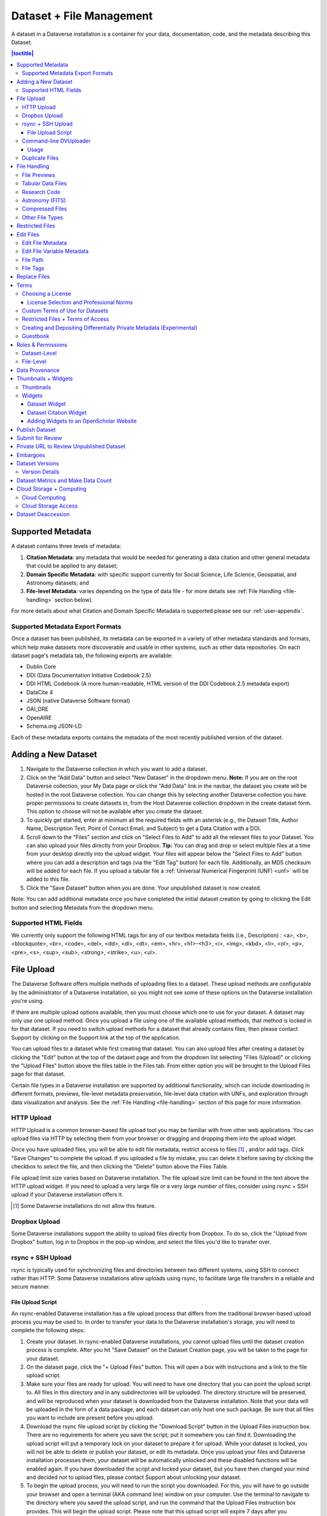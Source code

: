 Dataset + File Management
+++++++++++++++++++++++++

A dataset in a Dataverse installation is a container for your data, documentation, code, and the metadata describing this Dataset.

|image1|

.. contents:: |toctitle|
	:local:


Supported Metadata
==================

A dataset contains three levels of metadata: 

#. **Citation Metadata**: any metadata that would be needed for generating a data citation and other general metadata that could be applied to any dataset;
#. **Domain Specific Metadata**: with specific support currently for Social Science, Life Science, Geospatial, and Astronomy datasets; and
#. **File-level Metadata**: varies depending on the type of data file - for more details see :ref:`File Handling <file-handling>` section below).

For more details about what Citation and Domain Specific Metadata is supported please see our :ref:`user-appendix`.

.. _metadata-export-formats:

Supported Metadata Export Formats
---------------------------------

Once a dataset has been published, its metadata can be exported in a variety of other metadata standards and formats, which help make datasets more discoverable and usable in other systems, such as other data repositories. On each dataset page's metadata tab, the following exports are available:

- Dublin Core
- DDI (Data Documentation Initiative Codebook 2.5)
- DDI HTML Codebook (A more human-readable, HTML version of the DDI Codebook 2.5 metadata export)
- DataCite 4
- JSON (native Dataverse Software format)
- OAI_ORE
- OpenAIRE
- Schema.org JSON-LD

Each of these metadata exports contains the metadata of the most recently published version of the dataset.

Adding a New Dataset
====================

#. Navigate to the Dataverse collection in which you want to add a dataset.
#. Click on the "Add Data" button and select "New Dataset" in the dropdown menu. **Note:** If you are on the root Dataverse collection, your My Data page or click the "Add Data" link in the navbar, the dataset you create will be hosted in the root Dataverse collection. You can change this by selecting another Dataverse collection you have proper permissions to create datasets in, from the Host Dataverse collection dropdown in the create dataset form. This option to choose will not be available after you create the dataset.
#. To quickly get started, enter at minimum all the required fields with an asterisk (e.g., the Dataset Title, Author Name, 
   Description Text, Point of Contact Email, and Subject) to get a Data Citation with a DOI.
#. Scroll down to the "Files" section and click on "Select Files to Add" to add all the relevant files to your Dataset. 
   You can also upload your files directly from your Dropbox. **Tip:** You can drag and drop or select multiple files at a time from your desktop
   directly into the upload widget. Your files will appear below the "Select Files to Add" button where you can add a
   description and tags (via the "Edit Tag" button) for each file. Additionally, an MD5 checksum will be added for each file. If you upload a tabular file a :ref:`Universal Numerical Fingerprint (UNF) <unf>` will be added to this file.
#. Click the "Save Dataset" button when you are done. Your unpublished dataset is now created. 

Note: You can add additional metadata once you have completed the initial dataset creation by going to clicking the Edit button and selecting Metadata from the dropdown menu.

.. _supported-html-fields:

Supported HTML Fields
---------------------

We currently only support the following HTML tags for any of our textbox metadata fields (i.e., Description) : <a>, <b>, <blockquote>, 
<br>, <code>, <del>, <dd>, <dl>, <dt>, <em>, <hr>, <h1>-<h3>, <i>, <img>, <kbd>, <li>, <ol>, <p>, <pre>, <s>, <sup>, <sub>, 
<strong>, <strike>, <u>, <ul>.

File Upload
===========

The Dataverse Software offers multiple methods of uploading files to a dataset. These upload methods are configurable by the administrator of a Dataverse installation, so you might not see some of these options on the Dataverse installation you're using.

If there are multiple upload options available, then you must choose which one to use for your dataset. A dataset may only use one upload method. Once you upload a file using one of the available upload methods, that method is locked in for that dataset. If you need to switch upload methods for a dataset that already contains files, then please contact Support by clicking on the Support link at the top of the application.

You can upload files to a dataset while first creating that dataset. You can also upload files after creating a dataset by clicking the "Edit" button at the top of the dataset page and from the dropdown list selecting "Files (Upload)" or clicking the "Upload Files" button above the files table in the Files tab. From either option you will be brought to the Upload Files page for that dataset.

Certain file types in a Dataverse installation are supported by additional functionality, which can include downloading in different formats, previews, file-level metadata preservation, file-level data citation with UNFs, and exploration through data visualization and analysis. See the :ref:`File Handling <file-handling>` section of this page for more information.

HTTP Upload
-----------

HTTP Upload is a common browser-based file upload tool you may be familiar with from other web applications. You can upload files via HTTP by selecting them from your browser or dragging and dropping them into the upload widget.

Once you have uploaded files, you will be able to edit file metadata, restrict access to files [#f1]_ , and/or add tags. Click "Save Changes" to complete the upload. If you uploaded a file by mistake, you can delete it before saving by clicking the checkbox to select the file, and then clicking the "Delete" button above the Files Table.

File upload limit size varies based on Dataverse installation. The file upload size limit can be found in the text above the HTTP upload widget. If you need to upload a very large file or a very large *number* of files, consider using rsync + SSH upload if your Dataverse installation offers it.

.. [#f1] Some Dataverse installations do not allow this feature.

Dropbox Upload
--------------

Some Dataverse installations support the ability to upload files directly from Dropbox. To do so, click the "Upload from Dropbox" button, log in to Dropbox in the pop-up window, and select the files you'd like to transfer over.

.. _rsync_upload:

rsync + SSH Upload
------------------

rsync is typically used for synchronizing files and directories between two different systems, using SSH to connect rather than HTTP. Some Dataverse installations allow uploads using rsync, to facilitate large file transfers in a reliable and secure manner.

File Upload Script
~~~~~~~~~~~~~~~~~~

An rsync-enabled Dataverse installation has a file upload process that differs from the traditional browser-based upload process you may be used to. In order to transfer your data to the Dataverse installation's storage, you will need to complete the following steps:

1. Create your dataset. In rsync-enabled Dataverse installations, you cannot upload files until the dataset creation process is complete. After you hit "Save Dataset" on the Dataset Creation page, you will be taken to the page for your dataset.

2. On the dataset page, click the "+ Upload Files" button. This will open a box with instructions and a link to the file upload script.

3. Make sure your files are ready for upload. You will need to have one directory that you can point the upload script to. All files in this directory and in any subdirectories will be uploaded. The directory structure will be preserved, and will be reproduced when your dataset is downloaded from the Dataverse installation. Note that your data will be uploaded in the form of a data package, and each dataset can only host one such package. Be sure that all files you want to include are present before you upload.

4. Download the rsync file upload script by clicking the "Download Script" button in the Upload Files instruction box. There are no requirements for where you save the script; put it somewhere you can find it. Downloading the upload script will put a temporary lock on your dataset to prepare it for upload. While your dataset is locked, you will not be able to delete or publish your dataset, or edit its metadata. Once you upload your files and Dataverse installation processes them, your dataset will be automatically unlocked and these disabled functions will be enabled again. If you have downloaded the script and locked your dataset, but you have then changed your mind and decided *not* to upload files, please contact Support about unlocking your dataset.

5. To begin the upload process, you will need to run the script you downloaded. For this, you will have to go outside your browser and open a terminal (AKA command line) window on your computer. Use the terminal to navigate to the directory where you saved the upload script, and run the command that the Upload Files instruction box provides. This will begin the upload script. Please note that this upload script will expire 7 days after you downloaded it. If it expires and you still need to use it, simply download the script from the Dataverse installation again.

**Note:** Unlike other operating systems, Windows does not come with rsync supported by default. We have not optimized this feature for Windows users, but you may be able to get it working if you install the right Unix utilities. (If you have found a way to get this feature working for you on Windows, you can contribute it to our project. Please reference our `Contributing to the Dataverse Project <https://github.com/IQSS/dataverse/blob/master/CONTRIBUTING.md>`_ document in the root of the source tree.)

6. Follow the instructions provided by the upload script running in your terminal. It will direct you to enter the full path of the directory where your dataset files are located, and then it will start the upload process. Once you've initiated the upload, if you need to cancel it then you can do so by canceling the script running in your terminal window. If your upload gets interrupted, you can resume it from the same point later.

7. Once the upload script completes its job, the Dataverse installation will begin processing your data upload and running a checksum validation. This may take some time depending on the file size of your upload. During processing, you will see a blue bar at the bottom of the dataset page that reads "Upload in progress..." 

8. Once processing is complete, you will be notified. At this point you can publish your dataset and your data will be available for download on the dataset page.

**Note:** A dataset can only hold one data package. If you need to replace the data package in your dataset, contact Support.

Command-line DVUploader
-----------------------

The open-source DVUploader tool is a stand-alone command-line Java application that uses the Dataverse installation's API to upload files to a specified Dataset. Since it can be installed by users, and requires no server-side configuration, it can be used with any Dataverse installation. It is intended as an alternative to uploading files through the Dataverse installation's web interface in situations where the web interface is inconvenient due to the number of files or file locations (spread across multiple directories, mixed with files that have already been uploaded or file types that should be excluded) or the need to automate uploads. Since it uses the Dataverse installation's API, transfers are limited in the same ways as HTTP uploads through the Dataverse installation's web interface in terms of size and performance. The DVUploader logs its activity and can be killed and restarted as desired. If stopped and resumed, it will continue processing from where it left off.

Usage
~~~~~

The DVUploader is open source and is available as source, as a Java jar, and with documentation at https://github.com/IQSS/dataverse-uploader. The DVUploader requires Java 1.8+. Users will need to install Java if they don't already have it and then download the DVUploader-v1.0.0.jar file. Users will need to know the URL of the Dataverse installation, the DOI of their existing dataset, and have generated an API Key for the Dataverse installation (an option in the user's profile menu). 

Basic usage is to run the command: ::

    java -jar DVUploader-v1.0.0.jar -server=<Dataverse Installation URL> -did=<Dataset DOI> -key=<User's API Key> <file or directory list>

Additional command line arguments are available to make the DVUploader list what it would do without uploading, limit the number of files it uploads, recurse through sub-directories, verify fixity, exclude files with specific extensions or name patterns, and/or wait longer than 60 seconds for any Dataverse installation ingest lock to clear (e.g. while the previously uploaded file is processed, as discussed in the :ref:`File Handling <file-handling>` section below). 

DVUploader is a community-developed tool, and its creation was primarily supported by the Texas Digital Library. Further information and support for DVUploader can be sought at `the project's GitHub repository <https://github.com/IQSS/dataverse-uploader>`_ . 

.. _duplicate-files:

Duplicate Files
---------------

Beginning with Dataverse Software 5.0, the way a Dataverse installation handles duplicate files (filename and checksums) is changing to be more flexible. Specifically:

- Files with the same checksum can be included in a dataset, even if the files are in the same directory.
- Files with the same filename can be included in a dataset as long as the files are in different directories.
- If a user uploads a file to a directory where a file already exists with that directory/filename combination, the Dataverse installation will adjust the file path and names by adding "-1" or "-2" as applicable. This change will be visible in the list of files being uploaded. 
- If the directory or name of an existing or newly uploaded file is edited in such a way that would create a directory/filename combination that already exists, the Dataverse installation will display an error.
- If a user attempts to replace a file with another file that has the same checksum, an error message will be displayed and the file will not be able to be replaced.
- If a user attempts to replace a file with a file that has the same checksum as a different file in the dataset, a warning will be displayed.

.. _file-handling:

File Handling
=============

Certain file types in the Dataverse installation are supported by additional functionality, which can include downloading in different formats, previews, file-level metadata preservation, file-level data citation; and exploration through data visualization and analysis. See the sections below for information about special functionality for specific file types.

File Previews
-------------

Dataverse installations can add previewers for common file types uploaded by their research communities. The previews appear on the file page. If a preview tool for a specific file type is available, the preview will be created and will display automatically, after terms have been agreed to or a guestbook entry has been made, if necessary. File previews are not available for restricted files unless they are being accessed using a Private URL. See also :ref:`privateurl`.

Tabular Data Files
------------------

Files in certain formats - Stata, SPSS, R, Excel (xlsx), CSV and TSV - may be ingested as tabular data (see :doc:`/user/tabulardataingest/index` section of the User Guide for details). Tabular data files can be further explored and manipulated with :doc:`/admin/external-tools` if they have been enabled in the Dataverse installation you are using.

Additional download options available for tabular data (found in the same drop-down menu under the "Download" button): 

- As tab-delimited data (with the variable names in the first row); 
- The original file uploaded by the user; 
- Saved as R data (if the original file was not in R format); 
- Variable Metadata (as a `DDI Codebook <http://www.ddialliance.org/Specification/DDI-Codebook/>`_ XML file);
- Data File Citation (currently in either RIS, EndNote XML, or BibTeX format); 
- All of the above, as a zipped bundle. 

Differentially Private (DP) Metadata can also be accessed for restricted tabular files if the data depositor has created a DP Metadata Release. See :ref:`dp-release-create` for more information.

Research Code
-------------

Code files - such as Stata, R, MATLAB, or Python files or scripts - have become a frequent addition to the research data deposited in Dataverse repositories. Research code is typically developed by few researchers with the primary goal of obtaining results, while its reproducibility and reuse aspects are sometimes overlooked. Because several independent studies reported issues trying to rerun research code, please consider the following guidelines if your dataset contains code.

The following are general guidelines applicable to all programming languages.

- Create a README text file in the top-level directory to introduce your project. It should answer questions that reviewers or reusers would likely have, such as how to install and use your code. If in doubt, consider using existing templates such as `a  README template for social science replication packages <https://social-science-data-editors.github.io/template_README/template-README.html>`_.
- Depending on the number of files in your dataset, consider having data and code in distinct directories, each of which should have some documentation like a README. 
- Consider adding a license to your source code. You can do that by creating a LICENSE file in the dataset or by specifying the license(s) in the README or directly in the code. Find out more about code licenses at `the Open Source Initiative webpage <https://opensource.org/licenses>`_.
- If possible, use free and open-source file formats and software to make your research outputs more reusable and accessible.
- Consider testing your code in a clean environment before sharing it, as it could help you identify missing files or other errors. For example, your code should use relative file paths instead of absolute (or full) file paths, as they can cause an execution error.
- Consider providing notes (in the README) on the expected code outputs or adding tests in the code, which would ensure that its functionality is intact.

Capturing code dependencies will help other researchers recreate the necessary runtime environment. Without it, your code will not be able to run correctly (or at all). 
One option is to use platforms such as `Whole Tale <https://wholetale.org>`_, `Jupyter Binder <https://mybinder.org>`_ or `Renku <https://renkulab.io>`_, which facilitate research reproducibility. Have a look at `Dataverse Integrations <https://guides.dataverse.org/en/5.4/admin/integrations.html>`_ for more information. 
Another option is to use an automatic code dependency capture, which is often supported through the programming language. Here are a few examples:

- If you are using the conda package manager, you can export your environment with the command ``conda env export > environment.yml``. For more information, see the `official documentation <https://docs.conda.io/projects/conda/en/latest/user-guide/tasks/manage-environments.html#sharing-an-environment>`__.
- Python has multiple conventions for capturing its dependencies, but probably the best-known one is with the ``requirements.txt`` file, which is created using the command ``pip freeze > requirements. txt``. Managing environments with ``pip`` is explained in the `official documentation <https://docs.python.org/3/tutorial/venv.html#managing-packages-with-pip>`__.
- If you are using the R programming language, create a file called ``install.R``, and list all library dependencies that your code requires. This file should be executable in R to set up the environment. See also other strategies for capturing the environment proposed by RStudio in the `official documentation <https://environments.rstudio.com>`__.
- In case you are using multiple programming languages or different versions of the same language, consider using a containerization technology such as Docker. You can create a Dockerfile that builds your environment and deposit it within your dataset (see `the official documentation <https://docs.docker.com/language/python/build-images/>`__). It is worth noting that creating a reliable Dockerfile may be tricky. If you choose this route, make sure to specify dependency versions and check out `Docker's best practices <https://docs.docker.com/develop/develop-images/dockerfile_best-practices/>`_.

Finally, automating your code can be immensely helpful to the code and research reviewers. Here are a few options on how to automate your code.

- A simple way to automate your code is using a bash script or Make. The Turing Way Community has `a detailed guide <https://the-turing-way.netlify.app/reproducible-research/make.html>`_ on how to use the Make build automation tool.
- Consider using research workflow tools to automate your analysis. A popular workflow tool is called Common Workflow Language, and you can find more information about it `from the Common Workflow Language User Guide <https://www.commonwl.org/user_guide/>`_.

**Note:** Capturing code dependencies and automating your code will create new files in your directory. Make sure to include them when depositing your dataset.

Astronomy (FITS)
----------------

Metadata found in the header section of `Flexible Image Transport System (FITS) files <http://fits.gsfc.nasa.gov/fits_primer.html>`_ are automatically extracted by the Dataverse Software, aggregated and displayed in the Astronomy Domain-Specific Metadata of the Dataset that the file belongs to. This FITS file metadata, is therefore searchable and browsable (facets) at the Dataset-level.

Compressed Files
----------------

Compressed files in .zip format are unpacked automatically. If a .zip file fails to unpack for whatever reason, it will upload as is. If the number of files inside are more than a set limit (1,000 by default, configurable by the Administrator), you will get an error message and the .zip file will upload as is.

If the uploaded .zip file contains a folder structure, the Dataverse installation will keep track of this structure. A file's location within this folder structure is displayed in the file metadata as the File Path. When you download the contents of the dataset, this folder structure will be preserved and files will appear in their original locations. 

These folder names are subject to strict validation rules. Only the following characters are allowed: the alphanumerics, '_', '-', '.' and ' ' (white space). When a zip archive is uploaded, the folder names are automatically sanitized, with any invalid characters replaced by the '.' character. Any sequences of dots are further replaced with a single dot. For example, the folder name ``data&info/code=@137`` will be converted to ``data.info/code.137``. When uploading through the Web UI, the user can change the values further on the edit form presented, before clicking the 'Save' button. 

.. note:: If you upload multiple .zip files to one dataset, any subdirectories that are identical across multiple .zips will be merged together when the user downloads the full dataset.

Other File Types
----------------

There are several advanced options available for certain file types.

- Image files: .jpg, .png, and .tif files are able to be selected as the default thumbnail for a dataset. The selected thumbnail will appear on the search result card for that dataset.
- SPSS files: SPSS files can be tagged with the language they were originally coded in. This is found by clicking on Advanced Options and selecting the language from the list provided.

.. _restricted-files:

Restricted Files
================

When you restrict a file it cannot be downloaded unless permission has been granted.

Differentially Private (DP) Metadata can be accessed for restricted tabular files if the data depositor has created a DP Metadata Release. See :ref:`dp-release-create` for more information.

See also :ref:`terms-of-access` and :ref:`permissions`.

Edit Files
==========

Edit File Metadata
------------------

Go to the dataset you would like to edit, where you will see the listing of files. Select the files you would like to edit by using either the Select All checkbox or individually selecting files. Next, click the "Edit Files" button above the file table and from the dropdown menu select if you would like to:

- Delete the selected files
- Edit the file metadata (file name, description) for the selected files
- Restrict the selected files
- Unrestrict the selected files (only if the selected files are restricted)
- Add tags to the selected files

You will not have to leave the dataset page to complete these action, except for editing file metadata, which will bring you to the Edit Files page. There you will have to click the "Save Changes" button to apply your edits and return to the dataset page.

If you restrict files, you will also prompted with a popup asking you to fill out the Terms of Access for the files. If Terms of Access already exist, you will be asked to confirm them. Note that some Dataverse installations do not allow for file restrictions.

Edit File Variable Metadata
---------------------------

Variable Metadata can be edited directly through an API call (:ref:`API Guide: Editing Variable Level Metadata <EditingVariableMetadata>`) or by using the  `Dataverse Data Curation Tool <https://github.com/scholarsportal/Dataverse-Data-Curation-Tool>`_.

File Path
---------

The File Path metadata field is a Dataverse installation's way of representing a file's location in a folder structure. When a user uploads a .zip file containing a folder structure, the Dataverse installation automatically fills in the File Path information for each file contained in the .zip. If a user downloads the full dataset or a selection of files from it, they will receive a folder structure with each file positioned according to its File Path. Only one file with a given path and name may exist in a dataset. Editing a file to give it the same path and name as another file already existing in the dataset will cause an error.

A file's File Path can be manually added or edited on the Edit Files page. Changing a file's File Path will change its location in the folder structure that is created when a user downloads the full dataset or a selection of files from it.

If there is more than one file in the dataset, and once at least one of them has a non-empty directory path, the Dataset Page will present an option for switching between the traditional table view, and the tree-like view of the files showing the folder structure, as in the example below: 

|image-file-tree-view|

File Tags
---------

File tags are comprised of custom, category (i.e. Documentation, Data, Code) and tabular data tags (i.e. Event, Genomics, Geospatial, Network, Panel, Survey, Time Series). Use the dropdown select menus as well as the custom file tag input to apply these tags to the selected files. There is also a Delete Tags feature that, if checked, will allow you to delete unused file tags within that dataset.

Replace Files
=============

In cases where you would like to revise an existing file rather than add a new one, you can do so using our Replace File feature. This will allow you to track the history of this file across versions of your dataset, both before and after replacing it. This could be useful for updating your data or fixing mistakes in your data. Because replacing a file creates an explicit link between the previous dataset version and the current version, the file replace feature is not available for unpublished dataset drafts. Also note that replacing a file will not automatically carry over that file's metadata, but once the file is replaced then its original metadata can still be found by referencing the previous version of the file under the "Versions" tab of the file page.

To replace a file, go to the file page for that file, click on the "Edit" button, and from the dropdown list select "Replace". This will bring you to the Replace File page, where you can see the metadata for the most recently published version of the file and you can upload your replacement file. Once you have uploaded the replacement file, you can edit its name, description, and tags. When you're finished, click the "Save Changes" button.

After successfully replacing a file, a new dataset draft version will be created. A summary of your actions will be recorded in the "Versions" tab on on both the dataset page and file page. The Versions tab allows you to access all previous versions of the file across all previous versions of your dataset, including the old version of the file before you replaced it.

.. _license-terms:

Terms
=====

Dataset terms can be viewed and edited from the Terms tab of the dataset page, or under the Edit dropdown button of a Dataset. There, you can set up how users can use your data once they have downloaded it (via a standard license or, if allowed, custom terms), how they can access your data if you have files that are restricted (terms of access), and enable a Guestbook for your dataset so that you can track who is using your data and for what purposes. These are explained in further detail below:

Choosing a License
------------------

Each Dataverse installation provides a set of license(s) data can be released under, and whether users can specify custom terms instead (see below). 
One of the available licenses (often the `Creative Commons CC0 Public Domain Dedication <http://creativecommons.org/publicdomain/zero/1.0>`_) serves as the default if you do not make an explicit choice.
If you want to apply one of the other available licenses to your dataset, you can change it on the Terms tab of your Dataset page.

License Selection and Professional Norms
~~~~~~~~~~~~~~~~~~~~~~~~~~~~~~~~~~~~~~~~

When selecting a license, data depositors should recognize that their data will be available internationally and, over the long term, may be used in new forms of research (for example, in machine learning where millions of datasets might be used in training).
It is therefore useful to consider licenses that have been developed with awareness of international law and that place minimal restrictions on reuse.
 
For example, the `Creative Commons <https://creativecommons.org>`_ organization defines a number of `licenses <https://creativecommons.org/licenses/>`_ that allow copyright holders to release their intellectual property more openly, with fewer legal restrictions than standard copyright enforces.
(These licenses may or may not be available in the Dataverse instance you are using, but we expect them to be common in the community.)
Each Creative Commons license typically specifies simple terms for how the IP must be used, reused, shared, and attributed and includes language intended to address variations in the laws of different countries.

In addition to these licenses, Creative Commons also provides the `CC0 1.0 Universal (CC0 1.0) Public Domain Dedication <https://creativecommons.org/share-your-work/public-domain/cc0>`_ which allows you to unambiguously waive all copyright control over your data in all jurisdictions worldwide.
Data released with CC0 can be freely copied, modified, and distributed (even for commercial purposes) without violating copyright. 
In most parts of the world, factual data is exempt from copyright anyway, but applying CC0 removes all ambiguity and makes the legal copyright status of the data as clear as possible. 

When available. CC0 can be a good choice for datasets because it facilitates reuse, extensibility, and long-term preservation of research data by assuring that the data can be safely handled by anyone without fear of potential copyright pitfalls. 

Data depositors and data users should also understand that while licenses define legal use, they do not exempt a Dataverse installation's users from following ethical and professional norms in scholarly communications.
For example, though CC0 waives a dataset owner's legal copyright controls over the data, users, as scholarly researchers, are still expected to cite the data they use, giving credit to the data's authors following ethical and professional norms in scholarly communications.
This is true of other licenses as well - users should cite data as appropriate even if the specified license does not require it. 
The `Dataverse Community Norms <https://dataverse.org/best-practices/dataverse-community-norms>`_\* detail additional areas where data users should follow societal norms and scientific best practices.

\* **Legal Disclaimer:** these `Community Norms <https://dataverse.org/best-practices/dataverse-community-norms>`_ are not a substitute for the CC0 waiver or custom terms and licenses applicable to each dataset. The Community Norms are not a binding contractual agreement, and downloading datasets from a Dataverse installation does not create a legal obligation to follow these policies.

Custom Terms of Use for Datasets
--------------------------------

If the Dataverse you are using allows it, you may specify your own Custom Dataset Terms. To do so, select Custom Dataset Terms for your license, and a panel will appear allowing you to enter custom Terms of Use. You can also enter information in additional fields including Special Permissions, Restrictions, and Citation Requirements to further clarify how your Dataset may be accessed and used.

Here is an `example of a Data Usage Agreement <https://support.dataverse.harvard.edu/sample-data-usage-agreement>`_ for datasets that have de-identified human subject data.

.. _terms-of-access:

Restricted Files + Terms of Access
----------------------------------

If you restrict any files in your dataset, you will be prompted by a pop-up to enter Terms of Access for the data. This can also be edited in the Terms tab or selecting Terms in the "Edit" dropdown button in the dataset. You may also allow users to request access for your restricted files by enabling "Request Access". To add more information about the Terms of Access, we have provided fields like Data Access Place, Availability Status, Contact for Access, etc. If you restrict a file, it will not have a preview shown on the file page.

**Note:** Some Dataverse installations do not allow for file restriction.

See also :ref:`restricted-files`.

.. _dp-release-create:

Creating and Depositing Differentially Private Metadata (Experimental)
----------------------------------------------------------------------

Through an integration with tools from the OpenDP Project (opendp.org), the Dataverse Software offers an experimental workflow that allows a data depositor to create and deposit Differentially Private (DP) Metadata files, which can then be used for exploratory data analysis. This workflow allows researchers to view the DP metadata for a tabular file, determine whether or not the file contains useful information, and then make an informed decision about whether or not to request access to the original file.

If this integration has been enabled in your Dataverse installation, you can follow these steps to create a DP Metadata Release and make it available to researchers, while still keeping the files themselves restricted and able to be accessed after a successful access request.

- Deposit a tabular file and let the ingest process complete
- Restrict the File
- In the kebab next to the file on the dataset page, or from the "Edit Files" dropdown on the file page, click "OpenDP Tool"
- Go through the process to create a DP Metadata Release in the OpenDP tool, and at the end of the process deposit the DP Metadata Release back to the Dataverse installation
- Publish the Dataset

Once the dataset is published, users will be able to request access using the normal process, but will also have the option to download DP Statistics in order to get more information about the file. 

Guestbook
---------

This is where you will enable a particular Guestbook for your dataset, which is setup at the Dataverse collection level. For specific instructions please visit the :ref:`Dataset Guestbooks <dataset-guestbooks>` section of the Dataverse Collection Management page.

.. _permissions:

Roles & Permissions
===================

Dataverse installation user accounts can be granted roles that define which actions they are allowed to take on specific Dataverse collections, datasets, and/or files. Each role comes with a set of permissions, which define the specific actions that users may take.

Roles and permissions may also be granted to groups. Groups can be defined as a set of Dataverse user accounts, a collection of IP addresses (e.g. all users of a library's computers), or a collection of all users who log in using a particular institutional login (e.g. everyone who logs in with a particular university's account credentials).

Dataset-Level
-------------

Admins or curators of a dataset can assign roles and permissions to the users of that dataset. If you are an admin or curator of a dataset, then you can get to the dataset permissions page by clicking the "Edit" button, highlighting "Permissions" from the dropdown list, and clicking "Dataset".

When you access a dataset's permissions page, you will see two sections:

**Users/Groups:** Here you can assign roles to specific users or groups, determining which actions they are permitted to take on your dataset. You can also reference a list of all users who have roles assigned to them for your dataset and remove their roles if you please. Some of the users listed may have roles assigned at the Dataverse collection level, in which case those roles can only be removed from the Dataverse collection permissions page.

**Roles:** Here you can reference a full list of roles that can be assigned to users of your dataset. Each role lists the permissions that it offers.

File-Level
----------

If specific files in your dataset are restricted access, then you can grant specific users or groups access to those files while still keeping them restricted to the general public. If you are an admin or curator of a dataset, then you can get to the file-level permissions page by clicking the "Edit" button, highlighting "Permissions" from the dropdown list, and clicking "File".

When you access a dataset's file-level permissions page, you will see two sections:

**Users/Groups:** Here you can see which users or groups have been granted access to which files. You can click the "Grant Access to Users/Groups" button to see a box where you can grant access to specific files within your dataset to specific users or groups. If any users have requested access to a file in your dataset, you can grant or reject their access request here.

**Restricted Files:** In this section, you can see the same information, but broken down by each individual file in your dataset. For each file, you can click the "Assign Access" button to see a box where you can grant access to that file to specific users or groups.

.. _provenance:

Data Provenance
===============

Data Provenance is a record of where your data came from and how it reached its current form. It describes the origin of a data file, any transformations that have been made to that file, and any persons or organizations associated with that file. A data file's provenance can aid in reproducibility and compliance with legal regulations. The Dataverse Software can help you keep track of your data's provenance. Currently, the Dataverse Software only makes provenance information available to those who have edit permissions on your dataset, but in the future we plan to expand this feature to make provenance information available to the public. 

.. COMMENTED OUT UNTIL PROV FILE DOWNLOAD IS ADDED: , and make it available to those who need it.

A Dataverse installation accepts provenance information in two forms: a *Provenance File* or a free-text *Provenance Description*. You can attach this provenance information to your data files in a Dataverse installation as part of the file upload process, by clicking Edit -> Provenance:

|file-upload-prov-button|

This will open a window where you can add your Provenance File and/or Provenance Description:

|file-upload-prov-window|  

A **Provenance File** is the preferred way of submitting provenance information to a Dataverse installation because it provides a detailed and trustworthy record. Provenance files are typically generated during the process of data analysis, using provenance capture tools like provR, RDataTracker, NoWorkFlow, recordr, or CamFlow.

Once you upload a provenance file, the Dataverse installation will need some additional information in order to accurately connect it to your data file. Once provenance file upload finishes, an input box labeled "Connect entity" will appear under the file. Provenance files contain a list of "entities", which include your data file as well as any objects associated with it (e.g. a chart, a spellchecker, etc.). You will need to tell the Dataverse installation which entity within the provenance file represents your data file. You may type the name of the entity into the box, or click the arrow next to the box and select the entity from a list of all entities in the provenance file. 

For more information on entities and the contents of provenance files, see `the W3C PROV Model Primer  <https://www.w3.org/TR/prov-primer/#intuitive-overview-of-prov>`_.

Once you've uploaded your Provenance File and connected the proper entity, you can hit the Preview button to view the raw JSON of the Provenance File. This can help you confirm that you've uploaded the right file. Be sure to double-check it, because the Provenance File will made *permanent* once it's finalized. At that point you will not be able to *replace*, *remove*, or otherwise *edit* the Provenance File. This ensures that the Provenance File maintains a stable, immutable record of the data file's history. This finalization of the Provenance File happens at different points depending on the status of your data file. If this is a brand new data file that has never been published before, then its associated Provenance File will be made permanent once you publish the dataset. If this data file *has* been published in a previous version of your dataset, then its associated Provenance File will be made permanent as soon as you upload the Provenance File and click "Save Changes" on the warning popup.

.. COMMENTED OUT UNTIL PROV GRAPH IS ADDED:  A **Provenance File** is the preferred way of submitting provenance information to a Dataverse installation, as it allows the Dataverse installation to automatically generate a detailed graph of the data file's provenance. Provenance files are typically generated during the process of data analysis, using provenance capture tools like provR, RDataTracker, NoWorkFlow, recordr, or CamFlow. Each data file in a Dataverse installation can have one provenance file attached to it. A Dataverse installation uses this provenance file to generate a provenance graph that can be viewed under the Provenance tab of the file page. Once you've added your provenance file, you can click the Preview button to make sure it's accurate.

A **Provenance Description** allows you to add more provenance information in addition to or in place of a provenance file. This is a free-text field that allows you to enter any information you feel might be relevant to those interested in learning about the provenance of your data. This might be a good place to describe provenance factors like what operating system you used when working with the data file, what functions or libraries you used, how data was merged into the file, what version of the file you used, etc. The Provenance Description is not as useful or trustworthy as a provenance file, but it can still provide value. Unlike the Provenance File, the Provenance Description is never made permanent: you can always edit, remove, or replace it at any time.

You can return to attach provenance to your data file later on by clicking the "Add + Edit Metadata" button on the file page, and then clicking the "Edit -> Provenance" button.

..	COMMENTED OUT UNTIL PROV TAB IS ADDED: 
..	You can also attach provenance to your data file later on by clicking the "Add Provenance" button on the file page, under the Provenance tab: 
..
..	**(Insert screenshot of Provenance Tab's "Add Provenance button" here, once that functionality is developed)**

.. COMMENTED OUT UNTIL PROV GRAPH IS ADDED: 
.. Once a data file with an attached provenance file is published, you can see a graph of that file's provenance under the Provenance tab on the file page.

.. _thumbnails-widgets:

Thumbnails + Widgets
====================

Thumbnails
----------

Thumbnail images can be assigned to a dataset manually or automatically. The thumbnail for a dataset appears on the search result card for that dataset and on the dataset page itself. If a dataset contains one or more data files that a Dataverse installation recognizes as an image, then one of those images is automatically selected as the dataset thumbnail. 

If you would like to manually select your dataset's thumbnail, you can do so by clicking the "Edit" button on your dataset, and selecting "Thumbnails + Widgets" from the dropdown menu.

On this page, under the Thumbnail tab you will see three possible actions.

**Select Available File:** Click the "Select Thumbnail" button to choose an image from your dataset to use as the dataset thumbnail.

**Upload New File:** Upload an image file from your computer to use as the dataset thumbnail. While by default your thumbnail image is drawn from a file in your dataset, this will allow you to upload a separate image file to use as your dataset thumbnail. This uploaded image file will only be used as the dataset thumbnail; it will not be stored as a data file in your dataset.

**Remove Thumbnail:** If you click the "Remove" button under the thumbnail image, you will remove the dataset's current thumbnail. The Dataset will then revert to displaying a basic default icon as the dataset thumbnail.

When you're finished on this page, be sure to click "Save Changes" to save what you've done.

Note: If you prefer, it is also possible to set an image file in your dataset as your thumbnail by selecting the file, going to Edit Files -> Metadata, and using the "Set Thumbnail" button.

Widgets
-------

The Widgets feature provides you with code for your personal website so your dataset can be displayed. There are two types of Widgets for a dataset: the Dataset Widget and the Dataset Citation Widget. Widgets are found by going to your dataset page, clicking the "Edit" button (the one with the pencil icon) and selecting "Thumbnails + Widgets" from the dropdown menu.

In the Widgets tab, you can copy and paste the code snippets for the widget you would like to add to your website. If you need to adjust the height of the widget on your website, you may do so by editing the `heightPx=500` parameter in the code snippet.

Dataset Widget
~~~~~~~~~~~~~~

The Dataset Widget allows the citation, metadata, files and terms of your dataset to be displayed on your website. When someone downloads a data file in the widget, it will download directly from the datasets on your website. If a file is restricted, they will be directed to your Dataverse installation to log in, instead of logging in through the widget on your site. 

To edit your dataset, you will need to return to the Dataverse installation where the dataset is stored. You can easily do this by clicking on the link that says "Data Stored in (Name) Dataverse Collection" found in the bottom of the widget.

Dataset Citation Widget
~~~~~~~~~~~~~~~~~~~~~~~

The Dataset Citation Widget will provide a citation for your dataset on your personal or project website. Users can download the citation in various formats by using the Cite Data button. The persistent URL in the citation will direct users to the dataset in your Dataverse installation.

.. _openscholar-dataset-level:

Adding Widgets to an OpenScholar Website
~~~~~~~~~~~~~~~~~~~~~~~~~~~~~~~~~~~~~~~~

#. Log in to your OpenScholar website
#. Either build a new page or navigate to the page you would like to use to show the Dataverse collection and dataset widgets.
#. Click on the Settings Cog and select Layout
#. At the top right, select Add New Widget and under Misc. you will see the Dataverse Collection and the Dataverse Dataset Citation Widgets. Click on the widget you would like to add, fill out the form, and then drag it to where you would like it to display in the page.

Publish Dataset
===============

When you publish a dataset (available to an Admin, Curator, or any custom role which has this level of permission assigned), you make it available to the public so that other users can browse or search for it. Once your dataset is ready to go public, go to your dataset page and click on the "Publish" button on the right hand side of the page. A pop-up will appear to confirm that you are ready to actually Publish since once a dataset is made public it can no longer be unpublished. 

Before the Dataverse installation finalizes the publication of the dataset, it will attempt to validate all the physical files in it, to make sure they are present and intact. In an unlikely event that any files fail the validation, you will see an error message informing you that the problem must be fixed by the local Dataverse Installation Admin before the dataset can be published. 

Whenever you edit your dataset, you are able to publish a new version of the dataset. The publish dataset button will reappear whenever you edit the metadata of the dataset or add a file.

Note: Prior to publishing your dataset the Data Citation will indicate that this is a draft but the "DRAFT VERSION" text
will be removed as soon as you Publish.

Submit for Review
=================

If you have a Contributor role (can edit metadata, upload files, and edit files, edit Terms, Guestbook, and submit datasets for review) in a Dataverse collection you can submit your dataset for review when you have finished uploading your files and filling in all of the relevant metadata fields. To submit your dataset for review, go to your dataset and click the "Submit for Review" button, which is located next to the "Edit" button on the upper-right. In the confirmation popup, you can review your selection of license (or custom terms, if available). Once you have confirmed the submission, the Admin or Curator for this Dataverse collection will be notified to review this dataset before they decide to either publish the dataset or click "Return to Author". If the dataset is published, the contributor will be notified that it is now published. If the dataset is returned to the author, the contributor of this dataset will be notified that they need to make modifications before it can be submitted for review again.

.. _privateurl:

Private URL to Review Unpublished Dataset
=========================================

Creating a Private URL for your dataset allows you to share your dataset (for viewing and downloading of files) before it is published to a wide group of individuals who may not have a user account on the Dataverse installation. Anyone you send the Private URL to will not have to log into the Dataverse installation to view the dataset.

**Note:** To create a Private URL, you must have the *ManageDatasetPermissions* permission for your dataset, usually given by the :ref:`roles <permissions>` *Curator* or *Administrator*.

#. Go to your unpublished dataset
#. Select the “Edit” button
#. Select “Private URL” in the dropdown menu
#. In the pop-up select “Create Private URL” or "Create URL for Anonymized Access". The latter supports anonymous review by removing author names and other potentially identifying information from citations, version history tables, and some metadata fields (as configured by the administrator).
#. Copy the Private URL which has been created for this dataset and it can now be shared with anyone you wish to have access to view or download files in your unpublished dataset.

To disable a Private URL and to revoke access, follow the same steps as above until step #3 when you return to the popup, click the “Disable Private URL” button.
Note that only one PrivateURL (normal or with anonymized access) can be configured per dataset at a time. 

Embargoes
=========

A Dataverse instance may be configured to support file-level embargoes. Embargoes make file content inaccessible after a dataset version is published  - until the embargo end date.
This means that file previews and the ability to download files will be blocked. The effect is similar to when a file is restricted except that the embargo will end at the specified date without further action and during the embargo, requests for file access cannot be made. 
Embargoes of files in a version 1.0 dataset may also affect the date shown in the dataset and file citations. The recommended practice is for the citation to reflect the date on which all embargoes on files in version 1.0 end. (Since Dataverse creates one persistent identifier per dataset and doesn't create new ones for each version, the publication of later versions, with or without embargoed files, does not affect the citation date.)

Embargoes are intended to support use cases where, for example, a journal or project team allows a period after publication of a dataset and/or the associated paper, during which the authors still have sole access to the data. Setting an embargo on relevant files and publishing the dataset in Dataverse publicizes the persistent identifier (e.g. DOI or Handle) for the dataset (and files if the instance is configured to create persistent identifiers for them ) and makes the metadata, and any the content of un-embargoed files immediately available, but automatically denies access to any embargoed files until the specified embargoes expire. 
Once a dataset with embargoed files has been published, no further action is needed to cause the embargoed files to become accessible as of the specified embargo end date. (Note that embargoes can be set along with using the 'restrict' functionality on files. The restricted status will affect their availability as normal (and described elsewhere) once the embargo expires.)

- Setting the same embargo on all files in the dataset can be seen as providing a dataset-level embargo - making the dataset persistent identifier and metadata available but restricting access to all files.

- "Rolling" embargoes on time-series data can be supported by publishing multiple dataset versions and adding new embargoes on the files added in that version. For example, every year, files containing the prior year's results can be added to a dataset and given an embargo ending one year later than the embargoes set in the last dataset version, and the new dataset version can then be published. The datafiles published in the different versions will become available when their individual embargoes expire at yearly intervals.

As the primary use case of embargoes is to make the existence of data known now, with a promise (to a journal, project team, etc.) that the data itself will become available at a given future date, users cannot change an embargo once a dataset version is published. Dataverse instance administrators do have the ability to correct mistakes and make changes if/when circumstances warrant.

Dataset Versions
================

Versioning is important for long-term research data management where metadata and/or files are updated over time. It is used to track any metadata or file changes (e.g., by uploading a new file, changing file metadata, adding or editing metadata) once you have published your dataset.

|image3|

Once you edit your published dataset a new draft version of this dataset will be created. To publish this new version of your dataset, select the "Publish Dataset" button on the top right side of the page. If you were at version 1 of your dataset, depending on the types of changes you had made, you would be asked to publish your draft as either version 1.1 or version 2.0.

**Important Note:** If you add a file, your dataset will automatically be bumped up to a major version (e.g., if you were at 1.0 you will go to 2.0).

On the Versions tab of a dataset page, there is a versions table that displays the version history of the dataset. You can use the version number links in this table to navigate between the different versions of the dataset, including the unpublished draft version, if you have permission to access it.

There is also a Versions tab on the file page. The versions table for a file displays the same information as the dataset, but the summaries are filtered down to only show the actions related to that file. If a new dataset version were created without any changes to an individual file, that file's version summary for that dataset version would read "No changes associated with this version".

Version Details
---------------

To view exactly what has changed, starting from the originally published version to any subsequent published versions: click the Versions tab on the dataset page to see all versions and changes made for that particular dataset.

Once you have more than one version (this can simply be version 1 and a draft), you can click the "View Details" link next to each summary to learn more about the metadata fields and files that were either added or edited. You can also click the checkboxes to select any two dataset versions, then click the "View Differences" button to open the Version Differences Details popup and compare the differences between them.

.. _dataset-metrics-user:

Dataset Metrics and Make Data Count
===================================

All Dataverse installations count file downloads. These file download counts are aggregated and reported at the Dataset level as well as at the file level.

Some Dataverse installations also have support for expanded metrics at the dataset level for views, file downloads, and citations using Make Data Count standards. `Make Data Count`_ is a project to collect and standardize metrics on data use, especially views, downloads, and citations. Citations for datasets are retrieved from `Crossref`_ via DataCite using Make Data Count standards.

For the specific API calls for Make Data Count, see :ref:`Dataset Metrics <dataset-metrics-api>` in the :doc:`/api/native-api` section of the API Guide.

.. _cloud-storage:

Cloud Storage + Computing
=========================

Dataverse installations can be configured to facilitate cloud-based storage and/or computing (this feature is considered experimental at this time, and some of the kinks are still being worked out). While the default configuration for the Dataverse Software uses a local file system for storing data, a cloud-enabled Dataverse installation can use a Swift object storage database for its data. This allows users to perform computations on data using an integrated cloud computing environment.

Cloud Computing
---------------

The "Compute" button on dataset and file pages will allow you to compute on a single dataset, multiple datasets, or a single file. You can use it to build a compute batch and go directly to the cloud computing environment that is integrated with a Dataverse installation.

Cloud Storage Access
--------------------

If you need to access a dataset in a more flexible way than the Compute button provides, then you can use the Cloud Storage Access box on the dataset page to copy the dataset's container name. This unique identifer can then be used to allow direct access to the dataset.

.. _deaccession:

Dataset Deaccession
===================

.. warning:: It is not recommended that you deaccession a dataset or a version of a dataset. This is a very serious action that should only occur if there is a legal or valid reason for the dataset to no longer be accessible to the public. If you absolutely must deaccession, you can deaccession a version of a dataset or an entire dataset.

To deaccession, go to your published dataset (or add a new one and publish it), click the "Edit" button, and from the dropdown menu select "Deaccession Dataset". If you have multiple versions of a dataset, you can select here which versions you want to deaccession or choose to deaccession the entire dataset.

You must also include a reason as to why this dataset was deaccessioned. Select the most appropriate reason from the dropdown list of options. If you select "Other", you must also provide additional information.

Add more information as to why this was deaccessioned in the free-text box. If the dataset has moved to a different repository or site you are encouraged to include a URL (preferably persistent) for users to continue to be able to access this dataset in the future.

If you deaccession the most recently published version of the dataset but not all versions of the dataset, you may then revisit an earlier version and create a new non-deaccessioned draft for the dataset. For example, imagine you have a version 1 and version 2 of a dataset, both published, and you deaccession version 2. You may then edit version 1 of the dataset and a new draft version will be created.

**Important Note**: A tombstone landing page with the basic citation metadata will always be accessible to the public if they use the persistent URL (Handle or DOI) provided in the citation for that dataset.  Users will not be able to see any of the files or additional metadata that were previously available prior to deaccession.

.. |image1| image:: ./img/DatasetDiagram.png
   :class: img-responsive
.. |image3| image:: ./img/data_publishing_version_workflow.png
   :class: img-responsive
.. |file-upload-prov-button| image:: ./img/prov0.png
   :class: img-responsive
.. |file-upload-prov-window| image:: ./img/prov1.png
   :class: img-responsive
.. |image-file-tree-view| image:: ./img/file-tree-view.png
   :class: img-responsive
   
.. _Make Data Count: https://makedatacount.org
.. _Crossref: https://crossref.org

